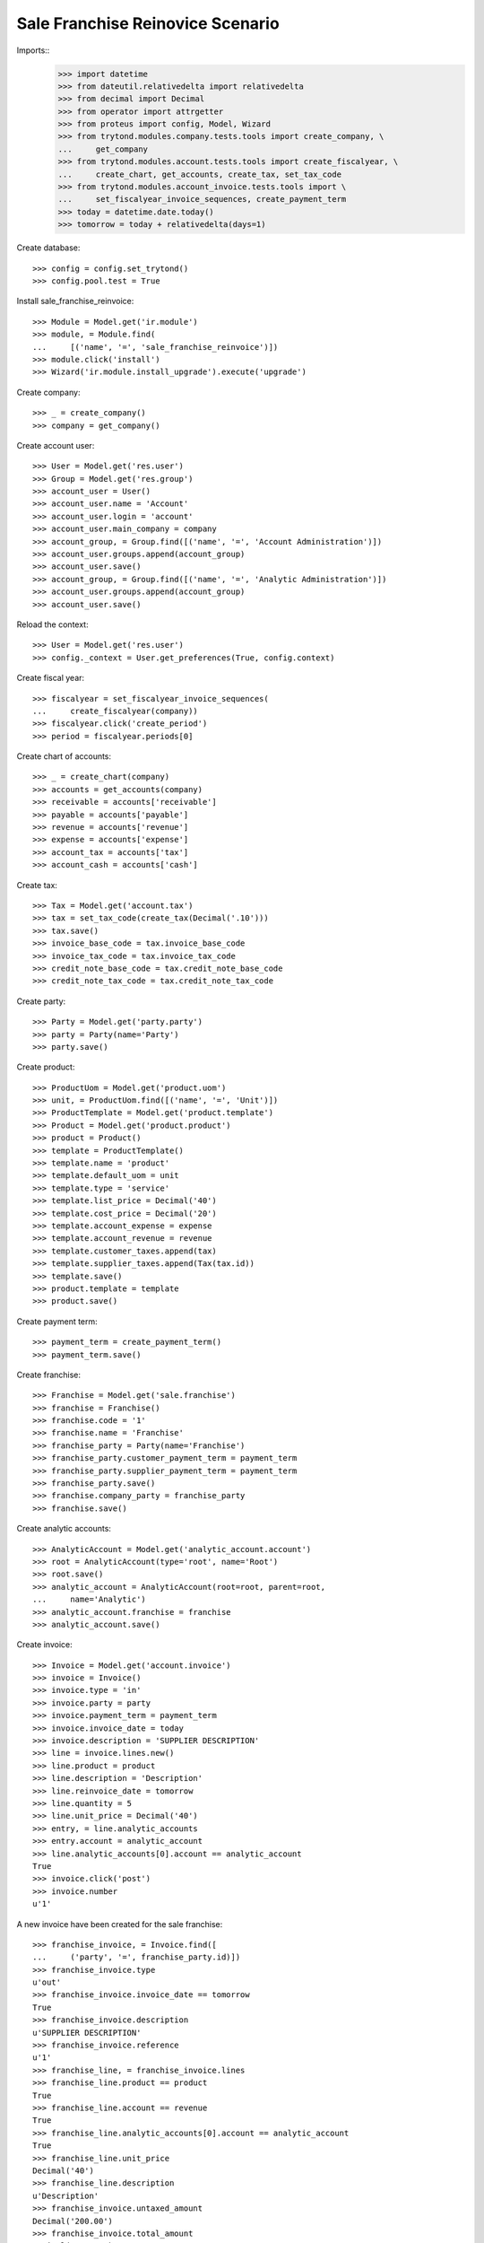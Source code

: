 =================================
Sale Franchise Reinovice Scenario
=================================

Imports::
    >>> import datetime
    >>> from dateutil.relativedelta import relativedelta
    >>> from decimal import Decimal
    >>> from operator import attrgetter
    >>> from proteus import config, Model, Wizard
    >>> from trytond.modules.company.tests.tools import create_company, \
    ...     get_company
    >>> from trytond.modules.account.tests.tools import create_fiscalyear, \
    ...     create_chart, get_accounts, create_tax, set_tax_code
    >>> from trytond.modules.account_invoice.tests.tools import \
    ...     set_fiscalyear_invoice_sequences, create_payment_term
    >>> today = datetime.date.today()
    >>> tomorrow = today + relativedelta(days=1)

Create database::

    >>> config = config.set_trytond()
    >>> config.pool.test = True

Install sale_franchise_reinvoice::

    >>> Module = Model.get('ir.module')
    >>> module, = Module.find(
    ...     [('name', '=', 'sale_franchise_reinvoice')])
    >>> module.click('install')
    >>> Wizard('ir.module.install_upgrade').execute('upgrade')

Create company::

    >>> _ = create_company()
    >>> company = get_company()

Create account user::

    >>> User = Model.get('res.user')
    >>> Group = Model.get('res.group')
    >>> account_user = User()
    >>> account_user.name = 'Account'
    >>> account_user.login = 'account'
    >>> account_user.main_company = company
    >>> account_group, = Group.find([('name', '=', 'Account Administration')])
    >>> account_user.groups.append(account_group)
    >>> account_user.save()
    >>> account_group, = Group.find([('name', '=', 'Analytic Administration')])
    >>> account_user.groups.append(account_group)
    >>> account_user.save()

Reload the context::

    >>> User = Model.get('res.user')
    >>> config._context = User.get_preferences(True, config.context)

Create fiscal year::

    >>> fiscalyear = set_fiscalyear_invoice_sequences(
    ...     create_fiscalyear(company))
    >>> fiscalyear.click('create_period')
    >>> period = fiscalyear.periods[0]

Create chart of accounts::

    >>> _ = create_chart(company)
    >>> accounts = get_accounts(company)
    >>> receivable = accounts['receivable']
    >>> payable = accounts['payable']
    >>> revenue = accounts['revenue']
    >>> expense = accounts['expense']
    >>> account_tax = accounts['tax']
    >>> account_cash = accounts['cash']

Create tax::

    >>> Tax = Model.get('account.tax')
    >>> tax = set_tax_code(create_tax(Decimal('.10')))
    >>> tax.save()
    >>> invoice_base_code = tax.invoice_base_code
    >>> invoice_tax_code = tax.invoice_tax_code
    >>> credit_note_base_code = tax.credit_note_base_code
    >>> credit_note_tax_code = tax.credit_note_tax_code

Create party::

    >>> Party = Model.get('party.party')
    >>> party = Party(name='Party')
    >>> party.save()

Create product::

    >>> ProductUom = Model.get('product.uom')
    >>> unit, = ProductUom.find([('name', '=', 'Unit')])
    >>> ProductTemplate = Model.get('product.template')
    >>> Product = Model.get('product.product')
    >>> product = Product()
    >>> template = ProductTemplate()
    >>> template.name = 'product'
    >>> template.default_uom = unit
    >>> template.type = 'service'
    >>> template.list_price = Decimal('40')
    >>> template.cost_price = Decimal('20')
    >>> template.account_expense = expense
    >>> template.account_revenue = revenue
    >>> template.customer_taxes.append(tax)
    >>> template.supplier_taxes.append(Tax(tax.id))
    >>> template.save()
    >>> product.template = template
    >>> product.save()

Create payment term::

    >>> payment_term = create_payment_term()
    >>> payment_term.save()

Create franchise::

    >>> Franchise = Model.get('sale.franchise')
    >>> franchise = Franchise()
    >>> franchise.code = '1'
    >>> franchise.name = 'Franchise'
    >>> franchise_party = Party(name='Franchise')
    >>> franchise_party.customer_payment_term = payment_term
    >>> franchise_party.supplier_payment_term = payment_term
    >>> franchise_party.save()
    >>> franchise.company_party = franchise_party
    >>> franchise.save()

Create analytic accounts::

    >>> AnalyticAccount = Model.get('analytic_account.account')
    >>> root = AnalyticAccount(type='root', name='Root')
    >>> root.save()
    >>> analytic_account = AnalyticAccount(root=root, parent=root,
    ...     name='Analytic')
    >>> analytic_account.franchise = franchise
    >>> analytic_account.save()

Create invoice::

    >>> Invoice = Model.get('account.invoice')
    >>> invoice = Invoice()
    >>> invoice.type = 'in'
    >>> invoice.party = party
    >>> invoice.payment_term = payment_term
    >>> invoice.invoice_date = today
    >>> invoice.description = 'SUPPLIER DESCRIPTION'
    >>> line = invoice.lines.new()
    >>> line.product = product
    >>> line.description = 'Description'
    >>> line.reinvoice_date = tomorrow
    >>> line.quantity = 5
    >>> line.unit_price = Decimal('40')
    >>> entry, = line.analytic_accounts
    >>> entry.account = analytic_account
    >>> line.analytic_accounts[0].account == analytic_account
    True
    >>> invoice.click('post')
    >>> invoice.number
    u'1'

A new invoice have been created for the sale franchise::

    >>> franchise_invoice, = Invoice.find([
    ...     ('party', '=', franchise_party.id)])
    >>> franchise_invoice.type
    u'out'
    >>> franchise_invoice.invoice_date == tomorrow
    True
    >>> franchise_invoice.description
    u'SUPPLIER DESCRIPTION'
    >>> franchise_invoice.reference
    u'1'
    >>> franchise_line, = franchise_invoice.lines
    >>> franchise_line.product == product
    True
    >>> franchise_line.account == revenue
    True
    >>> franchise_line.analytic_accounts[0].account == analytic_account
    True
    >>> franchise_line.unit_price
    Decimal('40')
    >>> franchise_line.description
    u'Description'
    >>> franchise_invoice.untaxed_amount
    Decimal('200.00')
    >>> franchise_invoice.total_amount
    Decimal('220.00')


Credit the supplier invoice and check reinvoice data is copied correctly::

    >>> credit = Wizard('account.invoice.credit', [invoice])
    >>> credit.execute('credit')
    >>> credit_note, = Invoice.find([
    ...     ('type', '=', 'in_credit_note')])
    ...     ('party', '=', party.id)])
    >>> credit_note_line, = credit_note.lines
    >>> credit_note_line.analytic_accounts.accounts == [analytic_account]
    True
    >>> credit_note_line.reinvoice_date == tomorrow
    True
    >>> credit_note.invoice_date = tomorrow
    >>> credit_note.click('post')
    >>> franchise_credit_note, = Invoice.find([
    ...     ('type', '=', 'out_credit_note')])
    ...     ('party', '=', franchise_party.id)])
    >>> franchise_credit_note.invoice_date == tomorrow
    True
    >>> franchise_credit_note.untaxed_amount
    Decimal('100.00')
    >>> franchise_credit_note.total_amount
    Decimal('110.00')
